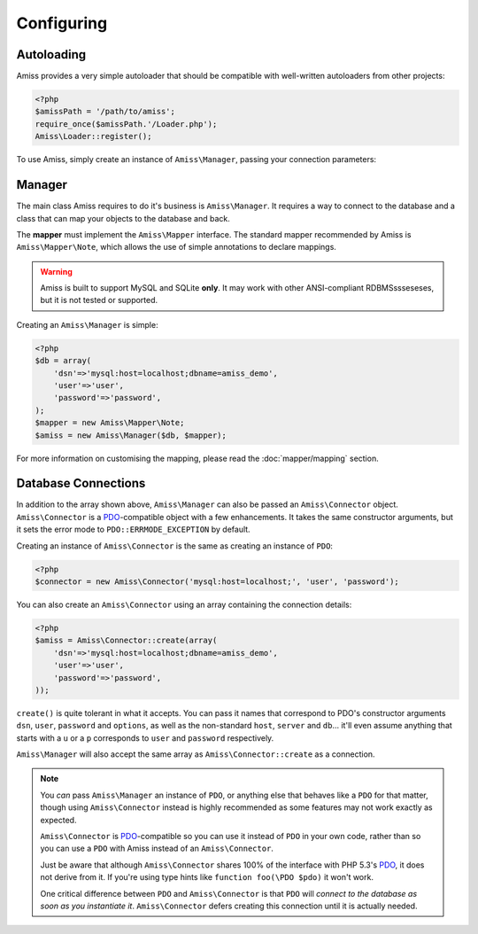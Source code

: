 Configuring
===========

Autoloading
-----------

Amiss provides a very simple autoloader that should be compatible with well-written autoloaders from other projects:

.. code-block:: php

    <?php
    $amissPath = '/path/to/amiss';
    require_once($amissPath.'/Loader.php');
    Amiss\Loader::register();


To use Amiss, simply create an instance of ``Amiss\Manager``, passing your connection parameters:


Manager
-------

The main class Amiss requires to do it's business is ``Amiss\Manager``. It requires a way to connect to the database and a class that can map your objects to the database and back.

The **mapper** must implement the ``Amiss\Mapper`` interface. The standard mapper recommended by Amiss is ``Amiss\Mapper\Note``, which allows the use of simple annotations to declare mappings.

.. warning:: Amiss is built to support MySQL and SQLite **only**. It may work with other ANSI-compliant RDBMSssseseses, but it is not tested or supported.


Creating an ``Amiss\Manager`` is simple:

.. code-block:: php

    <?php
    $db = array(
        'dsn'=>'mysql:host=localhost;dbname=amiss_demo',
        'user'=>'user', 
        'password'=>'password',
    );
    $mapper = new Amiss\Mapper\Note;
    $amiss = new Amiss\Manager($db, $mapper);


For more information on customising the mapping, please read the :doc:`mapper/mapping` section.


Database Connections
--------------------

In addition to the array shown above, ``Amiss\Manager`` can also be passed an ``Amiss\Connector`` object. ``Amiss\Connector`` is a PDO_-compatible object with a few enhancements. It takes the same constructor arguments, but it sets the error mode to ``PDO::ERRMODE_EXCEPTION`` by default.

Creating an instance of ``Amiss\Connector`` is the same as creating an instance of ``PDO``:

.. code-block:: php

    <?php
    $connector = new Amiss\Connector('mysql:host=localhost;', 'user', 'password');


You can also create an ``Amiss\Connector`` using an array containing the connection details:

.. code-block:: php

    <?php
    $amiss = Amiss\Connector::create(array(
        'dsn'=>'mysql:host=localhost;dbname=amiss_demo',
        'user'=>'user', 
        'password'=>'password',
    ));

``create()`` is quite tolerant in what it accepts. You can pass it names that correspond to PDO's constructor arguments ``dsn``, ``user``, ``password`` and ``options``, as well as the non-standard ``host``, ``server`` and ``db``... it'll even assume anything that starts with a ``u`` or a ``p`` corresponds to ``user`` and ``password`` respectively.

``Amiss\Manager`` will also accept the same array as ``Amiss\Connector::create`` as a connection.

.. note:: 

    You *can* pass ``Amiss\Manager`` an instance of ``PDO``, or anything else that behaves like a ``PDO`` for that matter, though using ``Amiss\Connector`` instead is highly recommended as some features may not work exactly as expected.

    ``Amiss\Connector`` is PDO_-compatible so you can use it instead of ``PDO`` in your own code, rather than so you can use a ``PDO`` with Amiss instead of an ``Amiss\Connector``.

    Just be aware that although ``Amiss\Connector`` shares 100% of the interface with PHP 5.3's PDO_, it does not derive from it. If you're using type hints like ``function foo(\PDO $pdo)`` it won't work.

    One critical difference between ``PDO`` and ``Amiss\Connector`` is that ``PDO`` will *connect to the database as soon as you instantiate it*. ``Amiss\Connector`` defers creating this connection until it is actually needed.


.. _PDO: http://www.php.net/manual/en/book.pdo.php


